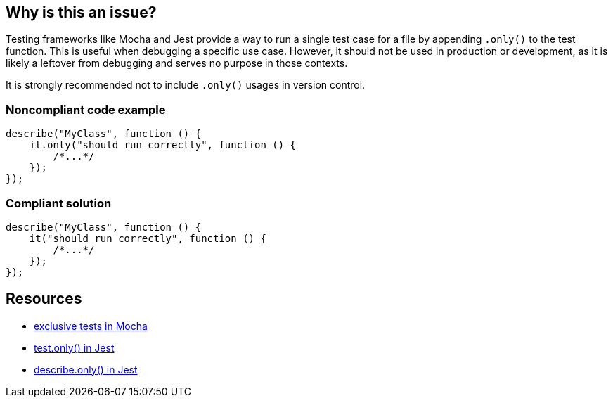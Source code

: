 == Why is this an issue?

Testing frameworks like Mocha and Jest provide a way to run a single test case for a file by appending `.only()` to the test function. This is useful when debugging a specific use case. However, it should not be used in production or development, as it is likely a leftover from debugging and serves no purpose in those contexts. 

It is strongly recommended not to include `.only()` usages in version control.

=== Noncompliant code example

[source,javascript]
----
describe("MyClass", function () {
    it.only("should run correctly", function () {
        /*...*/
    });
});
----

=== Compliant solution

[source,javascript]
----
describe("MyClass", function () {
    it("should run correctly", function () {
        /*...*/
    });
});
----

== Resources

- https://mochajs.org/#exclusive-tests[exclusive tests in Mocha]
- https://jestjs.io/docs/next/api#testonlyname-fn-timeout[test.only() in Jest]
- https://jestjs.io/docs/next/api#describeonlyname-fn[describe.only() in Jest]
